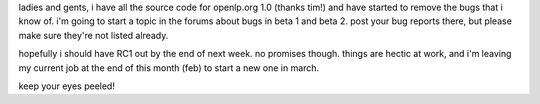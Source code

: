 .. title: openlp.org 1.0 RC1 almost there...
.. slug: 2006/02/08/openlp-org-1-0-rc1-almost-there
.. date: 2006-02-08 23:02:00 UTC
.. tags: 
.. description: 

ladies and gents, i have all the source code for openlp.org 1.0 (thanks
tim!) and have started to remove the bugs that i know of. i'm going to
start a topic in the forums about bugs in beta 1 and beta 2. post your
bug reports there, but please make sure they're not listed already.

hopefully i should have RC1 out by the end of next week. no promises
though. things are hectic at work, and i'm leaving my current job at the
end of this month (feb) to start a new one in march.

keep your eyes peeled!
